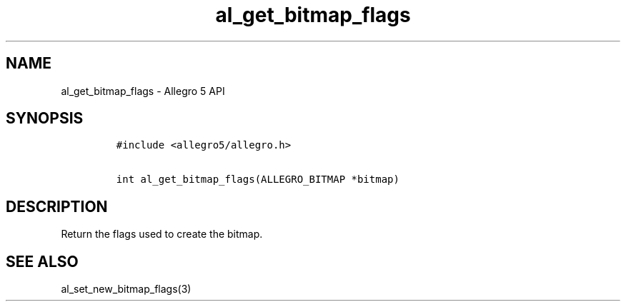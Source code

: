 .TH al_get_bitmap_flags 3 "" "Allegro reference manual"
.SH NAME
.PP
al_get_bitmap_flags \- Allegro 5 API
.SH SYNOPSIS
.IP
.nf
\f[C]
#include\ <allegro5/allegro.h>

int\ al_get_bitmap_flags(ALLEGRO_BITMAP\ *bitmap)
\f[]
.fi
.SH DESCRIPTION
.PP
Return the flags used to create the bitmap.
.SH SEE ALSO
.PP
al_set_new_bitmap_flags(3)
